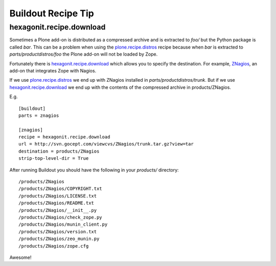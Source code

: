 Buildout Recipe Tip
==================================================

.. post:: 2007/11/28
    :category: Buildout, Plone, Python

hexagonit.recipe.download
-------------------------

Sometimes a Plone add-on is distributed as a compressed archive and is extracted to `foo/` but the Python package is called `bar`. This can be a problem when using the `plone.recipe.distros <https://pypi.org/project/plone.recipe.distros/>`_ recipe because when `bar` is extracted to `parts/productdistros/foo` the Plone add-on will not be loaded by Zope.

Fortunately there is `hexagonit.recipe.download <https://pypi.org/project/hexagonit.recipe.download/>`_ which allows you to specify the destination. For example, `ZNagios <https://pypi.python.org/pypi/Products.ZNagios>`_, an add-on that integrates Zope with Nagios.

If we use `plone.recipe.distros <https://pypi.org/project/plone.recipe.distros/>`_ we end up with ZNagios installed in `parts/productdistros/trunk`. But if we use `hexagonit.recipe.download <https://pypi.org/project/hexagonit.recipe.download/>`_ we end up with the contents of the compressed archive in products/ZNagios.

E.g.

::

    [buildout]
    parts = znagios

    [znagios]
    recipe = hexagonit.recipe.download
    url = http://svn.gocept.com/viewcvs/ZNagios/trunk.tar.gz?view=tar
    destination = products/ZNagios
    strip-top-level-dir = True

After running Buildout you should have the following in your `products/` directory:

::

    /products/ZNagios
    /products/ZNagios/COPYRIGHT.txt
    /products/ZNagios/LICENSE.txt
    /products/ZNagios/README.txt
    /products/ZNagios/__init__.py
    /products/ZNagios/check_zope.py
    /products/ZNagios/munin_client.py
    /products/ZNagios/version.txt
    /products/ZNagios/zeo_munin.py
    /products/ZNagios/zope.cfg

Awesome!
